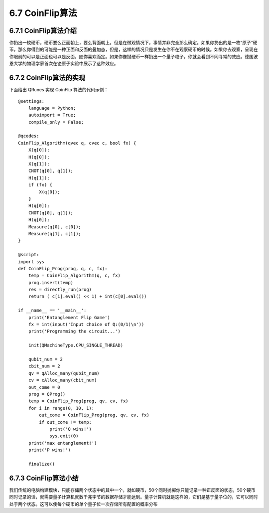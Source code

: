 6.7 CoinFlip算法
====================

6.7.1 CoinFlip算法介绍
-------------------------

你扔出一枚硬币，硬币要么正面朝上，要么背面朝上。但是在微观情况下，事情并非完全那么确定。如果你扔出的是一枚“原子”硬币，那么你得到的可能是一种正面和反面的叠加态，但是，这样的情况只是发生在你不在观察硬币的时候。如果你去观察，呈现在你眼前的可以是正面也可以是反面，随你喜欢而定。如果你像抛硬币一样扔出一个量子粒子，你就会看到不同寻常的效应。德国波恩大学的物理学家首次在铯原子实验中展示了这种效应。

6.7.2 CoinFlip算法的实现
--------------------------

下面给出 QRunes 实现 CoinFlip 算法的代码示例：

::

    @settings:
        language = Python;
        autoimport = True;
        compile_only = False;
        
    @qcodes:
    CoinFlip_Algorithm(qvec q, cvec c, bool fx) {
        X(q[0]);
        H(q[0]);
        X(q[1]);
        CNOT(q[0], q[1]);
        H(q[1]);
        if (fx) {
            X(q[0]);
        }
        H(q[0]);
        CNOT(q[0], q[1]);
        H(q[0]);
        Measure(q[0], c[0]);
        Measure(q[1], c[1]);
    }
        
    @script:
    import sys
    def CoinFlip_Prog(prog, q, c, fx):
        temp = CoinFlip_Algorithm(q, c, fx)
        prog.insert(temp)
        res = directly_run(prog)
        return ( c[1].eval() << 1) + int(c[0].eval())
    
    if __name__ == '__main__':
        print('Entanglement Flip Game')
        fx = int(input('Input choice of Q:(0/1)\n'))
        print('Programming the circuit...')
    
        init(QMachineType.CPU_SINGLE_THREAD)
    
        qubit_num = 2
        cbit_num = 2
        qv = qAlloc_many(qubit_num)
        cv = cAlloc_many(cbit_num)
        out_come = 0
        prog = QProg()
        temp = CoinFlip_Prog(prog, qv, cv, fx)
        for i in range(0, 10, 1):
            out_come = CoinFlip_Prog(prog, qv, cv, fx)
            if out_come != temp:
                print('Q wins!')
                sys.exit(0)
        print('max entanglement!')
        print('P wins!')
    
        finalize()

6.7.3 CoinFlip算法小结
------------------------

我们传统的电脑构建模块，只能存储两个状态中的其中一个，就如硬币，50个同时抛掷你只能记录一种正反面的状态，50个硬币同时记录的话，就需要量子计算机就数千兆字节的数据存储才能达到。量子计算机就是这样的，它们是基于量子位的，它可以同时处于两个状态。这可以使每个硬币的单个量子位一次存储所有配置的概率分布